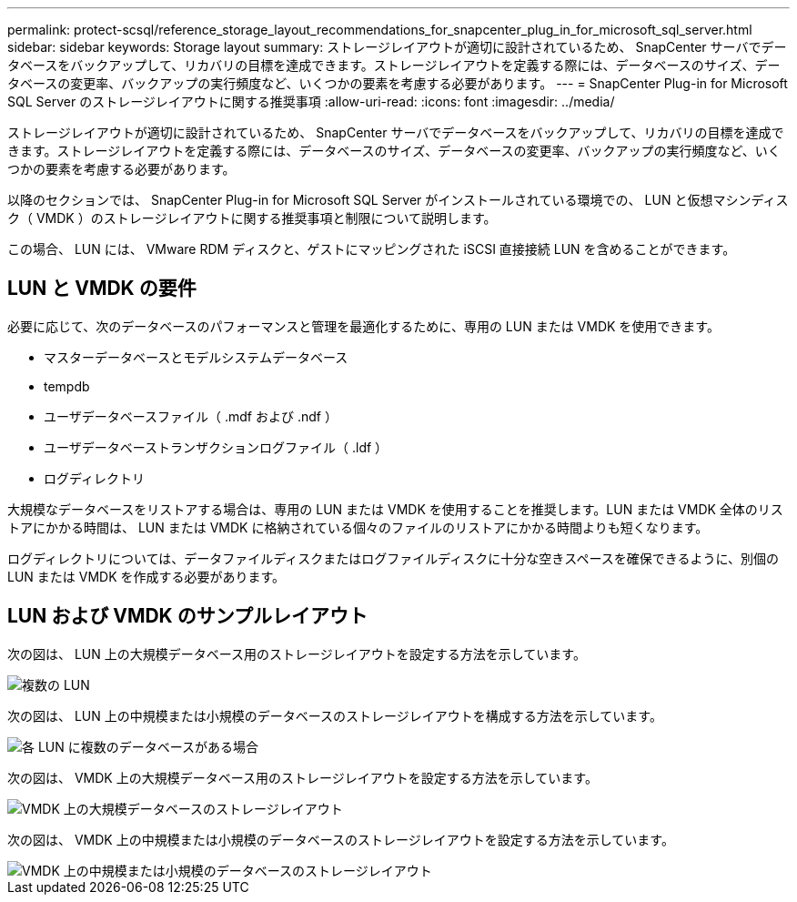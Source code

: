 ---
permalink: protect-scsql/reference_storage_layout_recommendations_for_snapcenter_plug_in_for_microsoft_sql_server.html 
sidebar: sidebar 
keywords: Storage layout 
summary: ストレージレイアウトが適切に設計されているため、 SnapCenter サーバでデータベースをバックアップして、リカバリの目標を達成できます。ストレージレイアウトを定義する際には、データベースのサイズ、データベースの変更率、バックアップの実行頻度など、いくつかの要素を考慮する必要があります。 
---
= SnapCenter Plug-in for Microsoft SQL Server のストレージレイアウトに関する推奨事項
:allow-uri-read: 
:icons: font
:imagesdir: ../media/


[role="lead"]
ストレージレイアウトが適切に設計されているため、 SnapCenter サーバでデータベースをバックアップして、リカバリの目標を達成できます。ストレージレイアウトを定義する際には、データベースのサイズ、データベースの変更率、バックアップの実行頻度など、いくつかの要素を考慮する必要があります。

以降のセクションでは、 SnapCenter Plug-in for Microsoft SQL Server がインストールされている環境での、 LUN と仮想マシンディスク（ VMDK ）のストレージレイアウトに関する推奨事項と制限について説明します。

この場合、 LUN には、 VMware RDM ディスクと、ゲストにマッピングされた iSCSI 直接接続 LUN を含めることができます。



== LUN と VMDK の要件

必要に応じて、次のデータベースのパフォーマンスと管理を最適化するために、専用の LUN または VMDK を使用できます。

* マスターデータベースとモデルシステムデータベース
* tempdb
* ユーザデータベースファイル（ .mdf および .ndf ）
* ユーザデータベーストランザクションログファイル（ .ldf ）
* ログディレクトリ


大規模なデータベースをリストアする場合は、専用の LUN または VMDK を使用することを推奨します。LUN または VMDK 全体のリストアにかかる時間は、 LUN または VMDK に格納されている個々のファイルのリストアにかかる時間よりも短くなります。

ログディレクトリについては、データファイルディスクまたはログファイルディスクに十分な空きスペースを確保できるように、別個の LUN または VMDK を作成する必要があります。



== LUN および VMDK のサンプルレイアウト

次の図は、 LUN 上の大規模データベース用のストレージレイアウトを設定する方法を示しています。

image::../media/smsql_storage_layout_mult_vols_snapcenter.gif[複数の LUN]

次の図は、 LUN 上の中規模または小規模のデータベースのストレージレイアウトを構成する方法を示しています。

image::../media/smsql_storage_layout_mult_dbs_luns_snapcenter.gif[各 LUN に複数のデータベースがある場合]

次の図は、 VMDK 上の大規模データベース用のストレージレイアウトを設定する方法を示しています。

image::../media/smsql_storage_layout_large_dbs_vmdk.gif[VMDK 上の大規模データベースのストレージレイアウト]

次の図は、 VMDK 上の中規模または小規模のデータベースのストレージレイアウトを設定する方法を示しています。

image::../media/smsql_storage_layout_med_small_dbs_vmdk.gif[VMDK 上の中規模または小規模のデータベースのストレージレイアウト]
